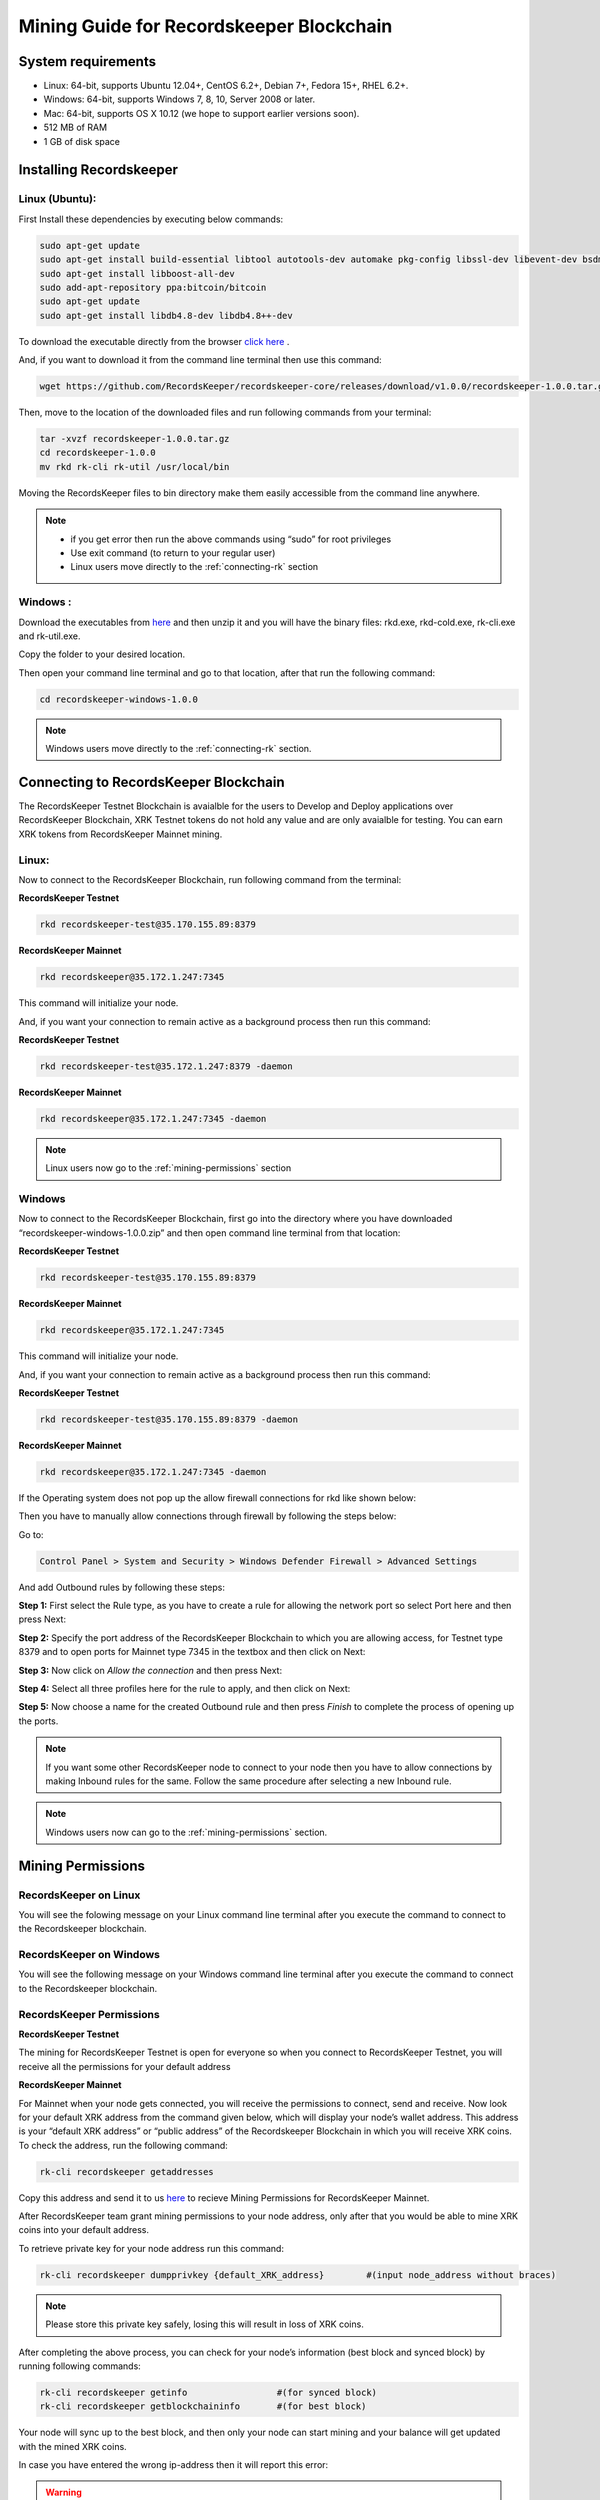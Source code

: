 =========================================
Mining Guide for Recordskeeper Blockchain
=========================================


System requirements
-------------------

* Linux: 64-bit, supports Ubuntu 12.04+, CentOS 6.2+, Debian 7+, Fedora 15+, RHEL 6.2+.
* Windows: 64-bit, supports Windows 7, 8, 10, Server 2008 or later.
* Mac: 64-bit, supports OS X 10.12 (we hope to support earlier versions soon).
* 512 MB of RAM
* 1 GB of disk space

Installing Recordskeeper
------------------------ 

Linux (Ubuntu):
############### 

First Install these dependencies by executing below commands:

.. code-block:: bash

    sudo apt-get update
    sudo apt-get install build-essential libtool autotools-dev automake pkg-config libssl-dev libevent-dev bsdmainutils
    sudo apt-get install libboost-all-dev
    sudo add-apt-repository ppa:bitcoin/bitcoin
    sudo apt-get update
    sudo apt-get install libdb4.8-dev libdb4.8++-dev

To download the executable directly from the browser `click here <https://github.com/RecordsKeeper/recordskeeper-core/releases/download/v1.0.0/recordskeeper-1.0.0.tar.gz>`_ .

And, if you want to download it from the command line terminal then use this command:

.. code-block:: bash

    wget https://github.com/RecordsKeeper/recordskeeper-core/releases/download/v1.0.0/recordskeeper-1.0.0.tar.gz

Then, move to the location of the downloaded files and run following commands from your 
terminal:

.. code-block:: bash

    tar -xvzf recordskeeper-1.0.0.tar.gz
    cd recordskeeper-1.0.0
    mv rkd rk-cli rk-util /usr/local/bin 

Moving the RecordsKeeper files to bin directory make them easily accessible from the command line anywhere.

.. note::
    * if you get error then run the above commands using “sudo” for root privileges 
    * Use exit command (to return to your regular user)
    * Linux users move directly to the :ref:`connecting-rk` section

  
Windows :
#########

Download the executables from `here <https://github.com/RecordsKeeper/recordskeeper-core/releases/download/v1.0.0/recordskeeper-windows-1.0.0.zip>`_ and then unzip it and you will have the binary files: rkd.exe, rkd-cold.exe, rk-cli.exe and rk-util.exe.

Copy the folder to your desired location.

Then open your command line terminal and go to that location, after that run the following command:

.. code-block:: bash
    
    cd recordskeeper-windows-1.0.0

.. note::
    Windows users move directly to the :ref:`connecting-rk` section.

.. _connecting-rk:

Connecting to RecordsKeeper Blockchain
--------------------------------------

The RecordsKeeper Testnet Blockchain is avaialble for the users to Develop and Deploy applications over RecordsKeeper Blockchain, XRK Testnet tokens do not hold any value and are only avaialble for testing. You can earn XRK tokens from RecordsKeeper Mainnet mining.

Linux:
######

Now to connect to the RecordsKeeper Blockchain, run following command from the terminal:

**RecordsKeeper Testnet**

.. code-block:: bash

    rkd recordskeeper-test@35.170.155.89:8379

**RecordsKeeper Mainnet**

.. code-block:: bash

    rkd recordskeeper@35.172.1.247:7345


This command will initialize your node.

And, if you want your connection to remain active as a background process then run this command:

**RecordsKeeper Testnet**

.. code-block:: bash

    rkd recordskeeper-test@35.172.1.247:8379 -daemon

**RecordsKeeper Mainnet**

.. code-block:: bash

    rkd recordskeeper@35.172.1.247:7345 -daemon

.. note::
    Linux users now go to the :ref:`mining-permissions` section

Windows
#######

Now to connect to the RecordsKeeper Blockchain, first go into the directory where you have downloaded “recordskeeper-windows-1.0.0.zip” and then open command line terminal from that location:

**RecordsKeeper Testnet**

.. code-block:: bash

    rkd recordskeeper-test@35.170.155.89:8379 

**RecordsKeeper Mainnet**

.. code-block:: bash

    rkd recordskeeper@35.172.1.247:7345  


This command will initialize your node.

And, if you want your connection to remain active as a background process then run this command:

**RecordsKeeper Testnet**

.. code-block:: bash

    rkd recordskeeper-test@35.170.155.89:8379 -daemon

**RecordsKeeper Mainnet**

.. code-block:: bash

    rkd recordskeeper@35.172.1.247:7345 -daemon

If the Operating system does not pop up the allow firewall connections for rkd like shown below:

.. image:: _static/AllowFirewall.png
   :align: center
   :width: 693.433px

Then you have to manually allow connections through firewall by following the steps below:

Go to:

.. code-block:: bash

    Control Panel > System and Security > Windows Defender Firewall > Advanced Settings

And add Outbound rules by following these steps:

**Step 1:** First select the Rule type, as you have to create a rule for allowing the network port so select Port here and then press Next:

.. image:: _static/Step1Outbound.png
   :align: center

**Step 2:** Specify the port address of the RecordsKeeper Blockchain to which you are allowing access, for Testnet type 8379 and to open ports for Mainnet type 7345 in the textbox and then click on Next:

.. image:: _static/Step2Outbound.png
   :align: center

**Step 3:** Now click on *Allow the connection* and then press Next:

.. image:: _static/Step3Outbound.png
   :align: center

**Step 4:** Select all three profiles here for the rule to apply, and then click on Next:

.. image:: _static/Step4Outbound.png
   :align: center

**Step 5:** Now choose a name for the created Outbound rule and then press *Finish* to complete the process of opening up the ports.

.. image:: _static/Step5Outbound.png
   :align: center

.. note::
    If you want some other RecordsKeeper node to connect to your node then you have to allow connections by making Inbound rules for the same. Follow the same procedure after selecting a new Inbound rule.

.. note::
    Windows users now can go to the :ref:`mining-permissions` section.

.. _mining-permissions:

Mining Permissions
------------------

RecordsKeeper on Linux
######################

You will see the folowing message on your Linux command line terminal after you execute the command to connect to the Recordskeeper blockchain.

.. image:: _static/LinuxRKD.jpg
   :align: center
   :width: 693.433px

RecordsKeeper on Windows
########################

You will see the following message on your Windows command line terminal after you execute the command to connect to the Recordskeeper blockchain.

.. image:: _static/WindowsRKD.png
   :align: center

RecordsKeeper Permissions
#########################

**RecordsKeeper Testnet**

The mining for RecordsKeeper Testnet is open for everyone so when you connect to RecordsKeeper Testnet, you will receive all the permissions for your default address

**RecordsKeeper Mainnet**

For Mainnet when your node gets connected, you will receive the permissions to connect, send and receive. Now look for your default XRK address from the command given below, which will display your node’s wallet address. This address is your “default XRK address” or “public address” of the Recordskeeper Blockchain in which you will receive XRK coins. To check the address, run the following command:

.. code-block:: bash

    rk-cli recordskeeper getaddresses

Copy this address and send it to us `here <https://docs.google.com/forms/d/e/1FAIpQLSd1Dd2GAggCyom23HgiBhnQIjlLjMgRwf_UOQrHp9BUTRPEYA/viewform>`_ to recieve Mining Permissions for RecordsKeeper Mainnet.

After RecordsKeeper team grant mining permissions to your node address, only after that you would be able to mine XRK coins into your default address.

To retrieve private key for your node address run this command:

.. code-block:: bash

    rk-cli recordskeeper dumpprivkey {default_XRK_address}        #(input node_address without braces)

.. note::
    Please store this private key safely, losing this will result in loss of XRK coins.


After completing the above process, you can check for your node’s information (best block and synced block) by running following commands:

.. code-block:: bash

    rk-cli recordskeeper getinfo                 #(for synced block)
    rk-cli recordskeeper getblockchaininfo       #(for best block)

Your node will sync up to the best block, and then only your node can start mining and your balance will get updated with the mined XRK coins.

In case you have entered the wrong ip-address then it will report this error:

.. warning::

    Error: Couldn't initialize permission database for blockchain recordskeeper. Probably rkd for this blockchain is already running. Exiting...

Please check ip-address and port properly to connect to the RecordsKeeper Blockchain.

.. note::

    If you have already created a wallet address and you want to add it as your miner address then run this command from the command line terminal:
    
    .. code-block:: bash

        rk-cli recordskeeper importprivkey {private_key}      #(include private key without braces)

Stopping Blockchain
-------------------

**RecordsKeeper Mainnet**

    In case you want to stop your running Recordskeeper node then you can use the following command from your command line terminal:


    .. code-block:: bash

        rk-cli recordskeeper stop


**RecordsKeeper Testnet**

    In case you want to stop your running Recordskeeper-test Blockchain node then you can use the following command from your command line terminal:


    .. code-block:: bash

        rk-cli recordskeeper-test stop
